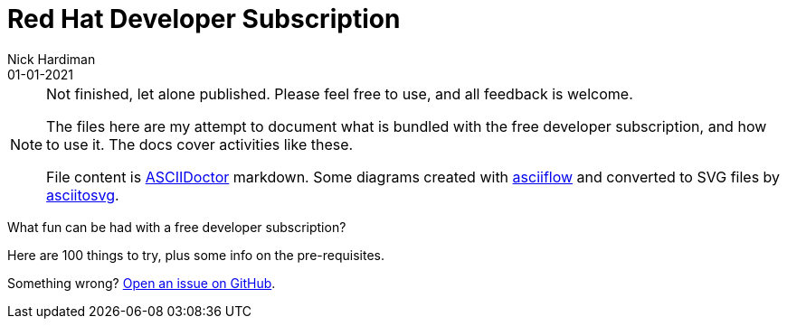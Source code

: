 = Red Hat Developer Subscription  
Nick Hardiman 
:source-highlighter: highlight.js
:revdate: 01-01-2021


[NOTE]
====
Not finished, let alone published.
Please feel free to use, and all feedback is welcome. 

The files here are my attempt to document what is bundled with the free developer subscription, 
and how to use it.
The docs cover activities like these. 

File content is https://asciidoctor.org/[ASCIIDoctor] markdown.
Some diagrams created with http://asciiflow.com/[asciiflow] and converted to SVG files by https://github.com/asciitosvg/asciitosvg[asciitosvg]. 
====

What fun can be had with a free developer subscription?

Here are 100 things to try, plus some info on the pre-requisites.

Something wrong? 
https://github.com/nickhardiman/articles/issues[Open an issue on GitHub].

